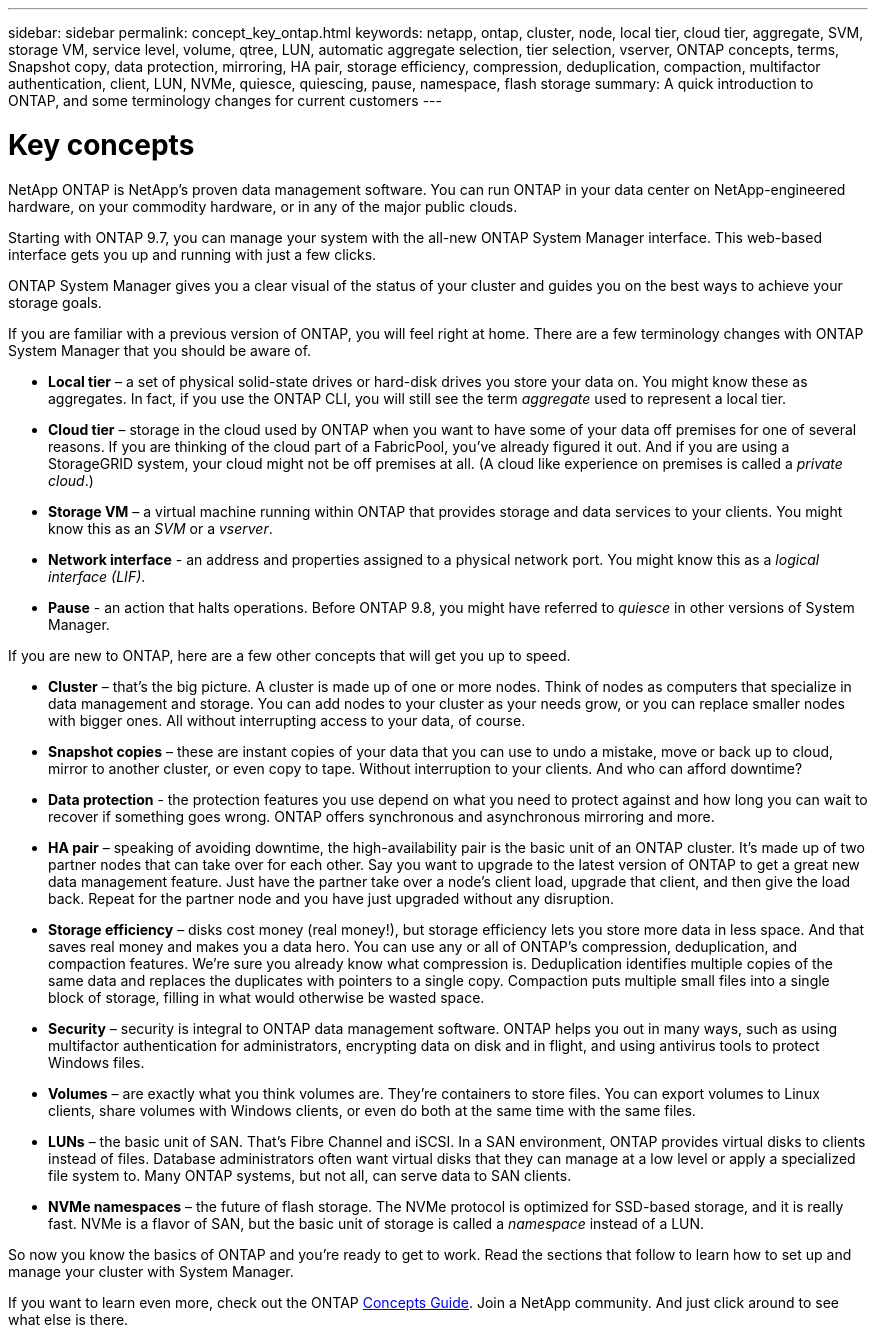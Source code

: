 ---
sidebar: sidebar
permalink: concept_key_ontap.html
keywords: netapp, ontap, cluster, node, local tier, cloud tier, aggregate, SVM, storage VM, service level, volume, qtree, LUN, automatic aggregate selection, tier selection, vserver, ONTAP concepts, terms, Snapshot copy, data protection, mirroring, HA pair, storage efficiency, compression, deduplication, compaction, multifactor authentication, client, LUN, NVMe, quiesce, quiescing, pause, namespace, flash storage
summary: A quick introduction to ONTAP, and some terminology changes for current customers
---

= Key concepts
:toc: macro
:toclevels: 1
:hardbreaks:
:nofooter:
:icons: font
:linkattrs:
:imagesdir: ./media/

[.lead]

NetApp ONTAP is NetApp’s proven data management software. You can run ONTAP in your data center on NetApp-engineered hardware, on your commodity hardware, or in any of the major public clouds.

// BURT 1353463. Oct 5,2020 thomi,  Change to be inclusive for 9.7, 9.8
// Jul 20, 2021  thomi  Added "quiesce" change to "pause"

Starting with ONTAP 9.7, you can manage your system with the all-new ONTAP System Manager interface. This web-based interface gets you up and running with just a few clicks.

ONTAP System Manager gives you a clear visual of the status of your cluster and guides you on the best ways to achieve your storage goals.

If you are familiar with a previous version of ONTAP, you will feel right at home.  There are a few terminology changes with ONTAP System Manager that you should be aware of.

* *Local tier* – a set of physical solid-state drives or hard-disk drives you store your data on. You might know these as aggregates. In fact, if you use the ONTAP CLI, you will still see the term _aggregate_ used to represent a local tier.

*	*Cloud tier* – storage in the cloud used by ONTAP when you want to have some of your data off premises for one of several reasons. If you are thinking of the cloud part of a FabricPool, you’ve already figured it out. And if you are using a StorageGRID system, your cloud might not be off premises at all. (A cloud like experience on premises is called a _private cloud_.)

*	*Storage VM* – a virtual machine running within ONTAP that provides storage and data services to your clients. You might know this as an _SVM_ or a _vserver_.

* *Network interface* -  an address and properties assigned to a physical network port.  You might know this as a _logical interface (LIF)_.

* *Pause* - an action that halts operations.  Before ONTAP 9.8, you might have referred to _quiesce_ in other versions of System Manager.

If you are new to ONTAP, here are a few other concepts that will get you up to speed.

*	*Cluster* – that’s the big picture. A cluster is made up of one or more nodes. Think of nodes as computers that specialize in data management and storage. You can add nodes to your cluster as your needs grow, or you can replace smaller nodes with bigger ones. All without interrupting access to your data, of course.

*	*Snapshot copies* – these are instant copies of your data that you can use to undo a mistake, move or back up to cloud, mirror to another cluster, or even copy to tape. Without interruption to your clients. And who can afford downtime?

*	*Data protection* - the protection features you use depend on what you need to protect against and how long you can wait to recover if something goes wrong. ONTAP offers synchronous and asynchronous mirroring and more.

* *HA pair* – speaking of avoiding downtime, the high-availability pair is the basic unit of an ONTAP cluster. It’s made up of two partner nodes that can take over for each other. Say you want to upgrade to the latest version of ONTAP to get a great new data management feature. Just have the partner take over a node’s client load, upgrade that client, and then give the load back. Repeat for the partner node and you have just upgraded without any disruption.

* *Storage efficiency* – disks cost money (real money!), but storage efficiency lets you store more data in less space. And that saves real money and makes you a data hero. You can use any or all of ONTAP's compression, deduplication, and compaction features. We're sure you already know what compression is. Deduplication identifies multiple copies of the same data and replaces the duplicates with pointers to a single copy. Compaction puts multiple small files into a single block of storage, filling in what would otherwise be wasted space.

*	*Security* – security is integral to ONTAP data management software. ONTAP helps you out in many ways, such as using multifactor authentication for administrators, encrypting data on disk and in flight, and using antivirus tools to protect Windows files.

* *Volumes* – are exactly what you think volumes are. They're containers to store files. You can export volumes to Linux clients, share volumes with Windows clients, or even do both at the same time with the same files.

*	*LUNs* – the basic unit of SAN. That’s Fibre Channel and iSCSI. In a SAN environment, ONTAP provides virtual disks to clients instead of files. Database administrators often want virtual disks that they can manage at a low level or apply a specialized file system to. Many ONTAP systems, but not all, can serve data to SAN clients.

* *NVMe namespaces* – the future of flash storage. The NVMe protocol is optimized for SSD-based storage, and it is really fast. NVMe is a flavor of SAN, but the basic unit of storage is called a _namespace_ instead of a LUN.

So now you know the basics of ONTAP and you’re ready to get to work. Read the sections that follow to learn how to set up and manage your cluster with System Manager.

If you want to learn even more, check out the ONTAP link:http://docs.netapp.com/ontap-9/topic/com.netapp.doc.dot-cm-concepts/home.html[Concepts Guide]. Join a NetApp community. And just click around to see what else is there.

//BURT 1353463, Oct 5, 2020
